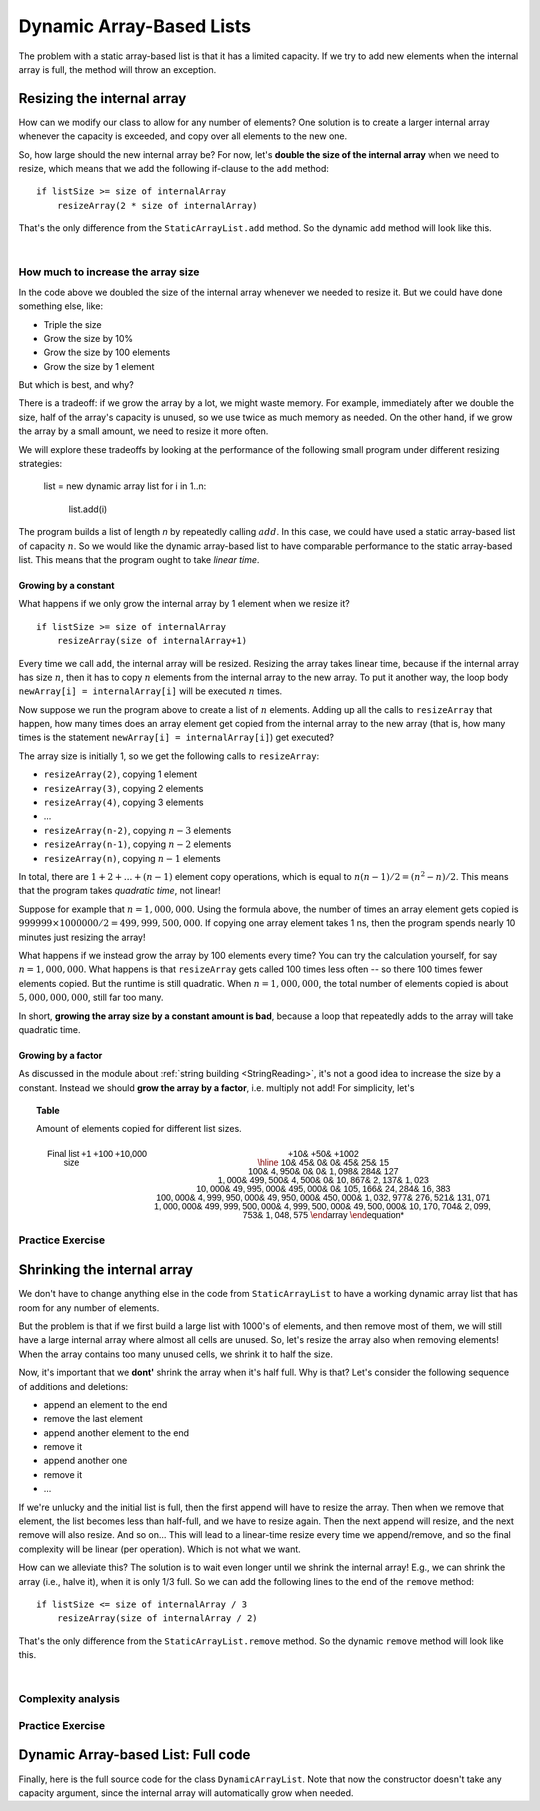 .. This file is part of the OpenDSA eTextbook project. See
.. http://opendsa.org for more details.
.. Copyright (c) 2012-2020 by the OpenDSA Project Contributors, and
.. distributed under an MIT open source license.

.. avmetadata::
   :author: Peter Ljunglöf
   :requires: static array-based list
   :satisfies: array-based list
   :topic: Lists

Dynamic Array-Based Lists
===============================

The problem with a static array-based list is that it has a limited capacity.
If we try to add new elements when the internal array is full,
the method will throw an exception.

Resizing the internal array
------------------------------

How can we modify our class to allow for any number of elements?
One solution is to create a larger internal array whenever the capacity is exceeded,
and copy over all elements to the new one.

.. codeinclude:: ChalmersGU/DynamicArrayList
   :tag: DynamicArrayListResize

So, how large should the new internal array be? For now, let's
**double the size of the internal array** when we need to resize,
which means that we add the following if-clause to the ``add`` method:

::

        if listSize >= size of internalArray
            resizeArray(2 * size of internalArray)


That's the only difference from the ``StaticArrayList.add`` method.
So the dynamic ``add`` method will look like this.

.. codeinclude:: ChalmersGU/DynamicArrayList
   :tag: DynamicArrayListAdd

|

.. inlineav:: DynamicArrayList-Append-CON ss
   :long_name: Dynamic Array-based List Addition Slideshow
   :links: AV/ChalmersGU/CGU-Styles.css
   :scripts: AV/ChalmersGU/DynamicArrayList-Append-CON.js
   :output: show

How much to increase the array size
~~~~~~~~~~~~~~~~~~~~~~~~~~~~~~~~~~~

In the code above we doubled the size of the internal array whenever
we needed to resize it. But we could have done something else, like:

* Triple the size
* Grow the size by 10%
* Grow the size by 100 elements
* Grow the size by 1 element

But which is best, and why?

There is a tradeoff: if we grow the array by a lot, we might waste
memory. For example, immediately after we double the size, half of the
array's capacity is unused, so we use twice as much memory as needed.
On the other hand, if we grow the array by a small amount, we need to
resize it more often.

We will explore these tradeoffs by looking at the performance of the
following small program under different resizing strategies:

  list = new dynamic array list
  for i in 1..n:
    list.add(i)

The program builds a list of length `n` by repeatedly calling :math:`add`.
In this case, we could have used a static array-based list of capacity
:math:`n`. So we would like the dynamic array-based list to have
comparable performance to the static array-based list. This means that
the program ought to take `linear time`.

Growing by a constant
^^^^^^^^^^^^^^^^^^^^^

What happens if we only grow the internal array by 1 element when we resize it?

::

        if listSize >= size of internalArray
            resizeArray(size of internalArray+1)

Every time we call ``add``, the internal array will be resized.
Resizing the array takes linear time, because if the internal array
has size :math:`n`, then it has to copy :math:`n` elements from the
internal array to the new array. To put it another way, the loop body
``newArray[i] = internalArray[i]`` will be executed :math:`n` times.

Now suppose we run the program above to create a list of :math:`n`
elements.  Adding up all the calls to ``resizeArray`` that happen, how
many times does an array element get copied from the internal array to
the new array (that is, how many times is the statement ``newArray[i]
= internalArray[i]``) get executed?

The array size is initially 1, so we get the following calls to ``resizeArray``:

* ``resizeArray(2)``, copying 1 element
* ``resizeArray(3)``, copying 2 elements
* ``resizeArray(4)``, copying 3 elements
* ...
* ``resizeArray(n-2)``, copying :math:`n-3` elements
* ``resizeArray(n-1)``, copying :math:`n-2` elements
* ``resizeArray(n)``, copying :math:`n-1` elements

In total, there are :math:`1+2+...+(n-1)` element copy operations,
which is equal to :math:`n(n-1)/2 = (n^2-n)/2`.
This means that the program takes `quadratic time`, not linear!

Suppose for example that :math:`n = 1,000,000`. Using the formula
above, the number of times an array element gets copied is
:math:`999999 \times 1000000/2 = 499,999,500,000`. If copying one
array element takes 1 ns, then the program spends nearly 10 minutes
just resizing the array!

What happens if we instead grow the array by 100 elements every time?
You can try the calculation yourself, for say :math:`n = 1,000,000`.
What happens is that ``resizeArray`` gets called 100 times less
often -- so there 100 times fewer elements copied. But the runtime is
still quadratic. When :math:`n = 1,000,000`, the total number of
elements copied is about :math:`5,000,000,000`, still far too many.

In short, **growing the array size by a constant amount is bad**,
because a loop that repeatedly adds to the array will take quadratic time.

Growing by a factor
^^^^^^^^^^^^^^^^^^^

As discussed in the module about
:ref:`string building <StringReading>`,
it's not a good idea to increase the size by a constant.
Instead we should **grow the array by a factor**, i.e. multiply not add!
For simplicity, let's

.. TODO::
   Complexity analysis

.. _ListGrowthTable:

.. topic:: Table

   Amount of elements copied for different list sizes.

   .. math::

      \begin{array}{r||r|r|r||r|r|r}
      \textsf{Final list size} & \textsf{+1} & \textsf{+100} & \textsf{+10,000} & \textsf{+10%} & \textsf{+50%} & \textsf{+100%} 2 \\
      \hline
      \mathsf{10} & \mathsf{45} & \mathsf{0} & \mathsf{0} & \mathsf{45} & \mathsf{25} & \mathsf{15} \\
    \mathsf{100} & \mathsf{4,950} & \mathsf{0} & \mathsf{0} & \mathsf{1,098} & \mathsf{284} & \mathsf{127} \\
    \mathsf{1,000} & \mathsf{499,500} & \mathsf{4,500} & \mathsf{0} & \mathsf{10,867} & \mathsf{2,137} & \mathsf{1,023} \\
    \mathsf{10,000} & \mathsf{49,995,000} & \mathsf{495,000} & \mathsf{0} & \mathsf{105,166} & \mathsf{24,284} & \mathsf{16,383} \\
    \mathsf{100,000} & \mathsf{4,999,950,000} & \mathsf{49,950,000} & \mathsf{450,000} & \mathsf{1,032,977} & \mathsf{276,521} & \mathsf{131,071} \\
    \mathsf{1,000,000} & \mathsf{499,999,500,000} & \mathsf{4,999,500,000} & \mathsf{49,500,000} & \mathsf{10,170,704} & \mathsf{2,099,753} & \mathsf{1,048,575}
      \end{array}

.. _ListGrowthGraph:

.. inlineav:: ListArrayDynamicZoomCON dgm
    :links: AV/List/ListArrayDynamicZoomCON.css
    :scripts: DataStructures/Plot.js AV/List/ListArrayDynamicZoomCON.js
    :align: center

   The performance of different resizing strategies.
   The horizontal axis represents the number of elements added to the list.
   The vertical axis represents how many times the line ``newArray[i] = internalArray[i]`` is executed.


Practice Exercise
~~~~~~~~~~~~~~~~~~~~~~~~~~~~~~~~~~

.. TODO::
   Exercise for dynamic addition


Shrinking the internal array
--------------------------------

We don't have to change anything else in the code from ``StaticArrayList``
to have a working dynamic array list that has room for any number of elements.

But the problem is that if we first build a large list with 1000's of elements,
and then remove most of them, we will still have a large internal array where
almost all cells are unused.
So, let's resize the array also when removing elements!
When the array contains too many unused cells, we shrink it to half the size.

Now, it's important that we **dont'** shrink the array when it's half full.
Why is that? Let's consider the following sequence of additions and deletions:

- append an element to the end
- remove the last element
- append another element to the end
- remove it
- append another one
- remove it
- ...

If we're unlucky and the initial list is full, then the first append will have to resize the array.
Then when we remove that element, the list becomes less than half-full, and we have to resize again.
Then the next append will resize, and the next remove will also resize. And so on...
This will lead to a linear-time resize every time we append/remove, and so
the final complexity will be linear (per operation). Which is not what we want.

How can we alleviate this?
The solution is to wait even longer until we shrink the internal array!
E.g., we can shrink the array (i.e., halve it), when it is only 1/3 full.
So we can add the following lines to the end of the ``remove`` method:

::

        if listSize <= size of internalArray / 3
            resizeArray(size of internalArray / 2)


That's the only difference from the ``StaticArrayList.remove`` method.
So the dynamic ``remove`` method will look like this.

.. codeinclude:: ChalmersGU/DynamicArrayList
   :tag: DynamicArrayListRemove

|

.. inlineav:: DynamicArrayList-Remove-CON ss
   :long_name: Dynamic Array-based List Deletion Slideshow
   :links: AV/ChalmersGU/CGU-Styles.css
   :scripts: AV/ChalmersGU/DynamicArrayList-Remove-CON.js
   :output: show


Complexity analysis
~~~~~~~~~~~~~~~~~~~~~~~~~~~~~~~~~~

.. TODO::
   Complexity analysis


Practice Exercise
~~~~~~~~~~~~~~~~~~~~~~~~~~~~~~~~~~

.. TODO::
   Exercise for dynamic addition


Dynamic Array-based List: Full code
------------------------------------------------

Finally, here is the full source code for the class ``DynamicArrayList``.
Note that now the constructor doesn't take any capacity argument,
since the internal array will automatically grow when needed.

.. codeinclude:: ChalmersGU/DynamicArrayList
   :tag: DynamicArrayList

